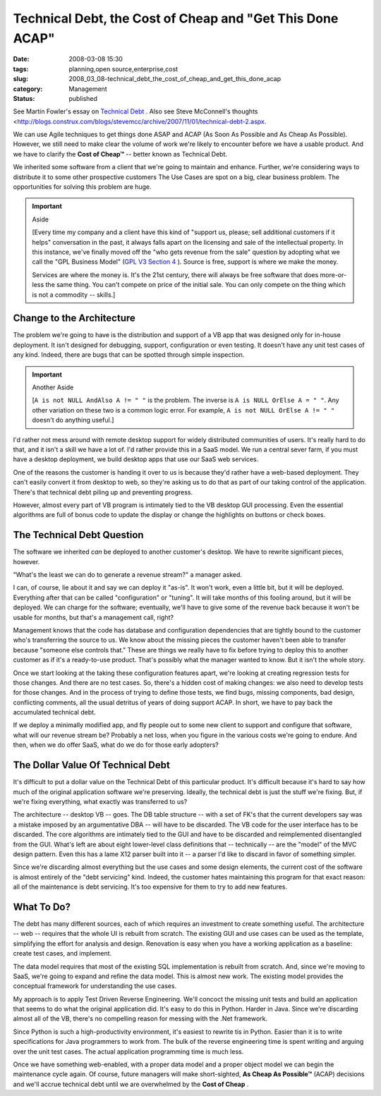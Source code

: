 Technical Debt, the Cost of Cheap and "Get This Done ACAP"
==========================================================

:date: 2008-03-08 15:30
:tags: planning,open source,enterprise,cost
:slug: 2008_03_08-technical_debt_the_cost_of_cheap_and_get_this_done_acap
:category: Management
:status: published







See Martin Fowler's essay on `Technical Debt <http://www.martinfowler.com/bliki/TechnicalDebt.html>`_ .  Also see Steve McConnell's thoughts <http://blogs.construx.com/blogs/stevemcc/archive/2007/11/01/technical-debt-2.aspx.



We can use Agile techniques to get things done ASAP and ACAP (As Soon As Possible and As Cheap As Possible).  However, we still need to make clear the volume of work we're likely to encounter before we have a usable product.  And we have to clarify the **Cost of Cheap™**  -- better known as Technical Debt.



We inherited some software from a client that we're going to maintain and enhance.  Further, we're considering ways to distribute it to some other prospective customers  The Use Cases are spot on a big, clear business problem.  The opportunities for solving this problem are huge.



..  important:: Aside

    [Every time my company and a client have this kind of "support us, please; sell additional customers if it helps" conversation in the past, it always falls apart on the licensing and sale of the intellectual property.  In this instance, we've finally moved off the "who gets revenue from the sale" question by adopting what we call the "GPL Business Model" (`GPL V3 Section 4 <http://www.gnu.org/copyleft/gpl.html#section4>`_ ).  Source is free, support is where we make the money.

    Services are where the money is.  It's the 21st century, there will always be free software that does more-or-less the same thing.  You can't compete on price of the initial sale.  You can only compete on the thing which is not a commodity -- skills.]



Change to the Architecture
--------------------------



The problem we're going to have is the distribution and support of a VB app that was designed only for in-house deployment.  It isn't designed for debugging, support, configuration or even testing.  It doesn't have any unit test cases of any kind.  Indeed, there are bugs that can be spotted through simple inspection.



..  important:: Another Aside

    [``A is not NULL AndAlso A != " "`` is the problem.  The inverse is ``A is NULL OrElse A = " "``.  Any other variation on these two is a common logic error.  For example, ``A is not NULL OrElse A != " "`` doesn't do anything useful.]



I'd rather not mess around with remote desktop support for widely distributed communities of users.  It's really hard to do that, and it isn't a skill we have a lot of.  I'd rather provide this in a SaaS model.  We run a central sever farm, if you must have a desktop deployment, we build desktop apps that use our SaaS web services.



One of the reasons the customer is handing it over to us is because they'd rather have a web-based deployment.  They can't easily convert it from desktop to web, so they're asking us to do that as part of our taking control of the application.  There's that technical debt piling up and preventing progress.



However, almost every part of VB program is intimately tied to the VB desktop GUI processing.  Even the essential algorithms are full of bonus code to update the display or change the highlights on buttons or check boxes.  



The Technical Debt Question
----------------------------



The software we inherited *can*  be deployed to another customer's desktop.  We have to rewrite significant pieces, however.



"What's the least we can do to generate a revenue stream?" a manager asked.



I can, of course, lie about it and say we can deploy it "as-is".  It won't work, even a little bit, but it will be deployed.  Everything after that can be called "configuration" or "tuning".  It will take months of this fooling around, but it will be deployed.  We can charge for the software; eventually, we'll have to give some of the revenue back because it won't be usable for months, but that's a management call, right?



Management knows that the code has database and configuration dependencies that are tightly bound to the customer who's transferring the source to us.  We know about the missing pieces the customer haven't been able to transfer because "someone else controls that."  These are things we really have to fix before trying to deploy this to another customer as if it's a ready-to-use product.  That's possibly what the manager wanted to know.  But it isn't the whole story.



Once we start looking at the taking these configuration features apart, we're looking at creating regression tests for those changes.  And there are no test cases.  So, there's a hidden cost of making changes: we also need to develop tests for those changes.  And in the process of trying to define those tests, we find bugs, missing components, bad design, conflicting comments, all the usual detritus of years of doing support ACAP.  In short, we have to pay back the accumulated technical debt.



If we deploy a minimally modified app, and fly people out to some new client to support and configure that software, what will our revenue stream be?  Probably a net loss, when you figure in the various costs we're going to endure.  And then, when we do offer SaaS, what do we do for those early adopters?



The Dollar Value Of Technical Debt
-----------------------------------



It's difficult to put a dollar value on the Technical Debt of this particular product.  It's difficult because it's hard to say how much of the original application software we're preserving.  Ideally, the technical debt is just the stuff we're fixing.  But, if we're fixing everything, what exactly was transferred to us?



The architecture -- desktop VB -- goes.  The DB table structure -- with a set of FK's that the current developers say was a mistake imposed by an argumentative DBA -- will have to be discarded.  The VB code for the user interface has to be discarded.  The core algorithms are intimately tied to the GUI and have to be discarded and reimplemented disentangled from the GUI.  What's left are about eight lower-level class definitions that -- technically -- are the "model" of the MVC design pattern.  Even this has a lame X12 parser built into it -- a parser I'd like to discard in favor of something simpler.



Since we're discarding almost everything but the use cases and some design elements, the current cost of the software is almost entirely of the "debt servicing" kind.  Indeed, the customer hates maintaining this program for that exact reason: all of the maintenance is debt servicing.  It's too expensive for them to try to add new features.



What To Do?
------------



The debt has many different sources, each of which requires an investment to create something useful.  The architecture -- web -- requires that the whole UI is rebuilt from scratch.  The existing GUI and use cases can be used as the template, simplifying the effort for analysis and design.  Renovation is easy when you have a working application as a baseline: create test cases, and implement.



The data model requires that most of the existing SQL implementation is rebuilt from scratch.  And, since we're moving to SaaS, we're going to expand and refine the data model.  This is almost new work. The existing model provides the conceptual framework for understanding the use cases.



My approach is to apply Test Driven Reverse Engineering.  We'll concoct the missing unit tests and build an application that seems to do what the original application did.  It's easy to do this in Python.  Harder in Java.  Since we're discarding almost all of the VB, there's no compelling reason for messing with the .Net framework.



Since Python is such a high-productivity environment, it's easiest to rewrite tis in Python.  Easier than it is to write specifications for Java programmers to work from.  The bulk of the reverse engineering time is spent writing and arguing over the unit test cases.  The actual application programming time is much less.



Once we have something web-enabled, with a proper data model and a proper object model we can begin the maintenance cycle again.  Of course, future managers will make short-sighted, **As Cheap As Possible™**  (ACAP) decisions and we'll accrue technical debt until we are overwhelmed by the **Cost of Cheap** .





